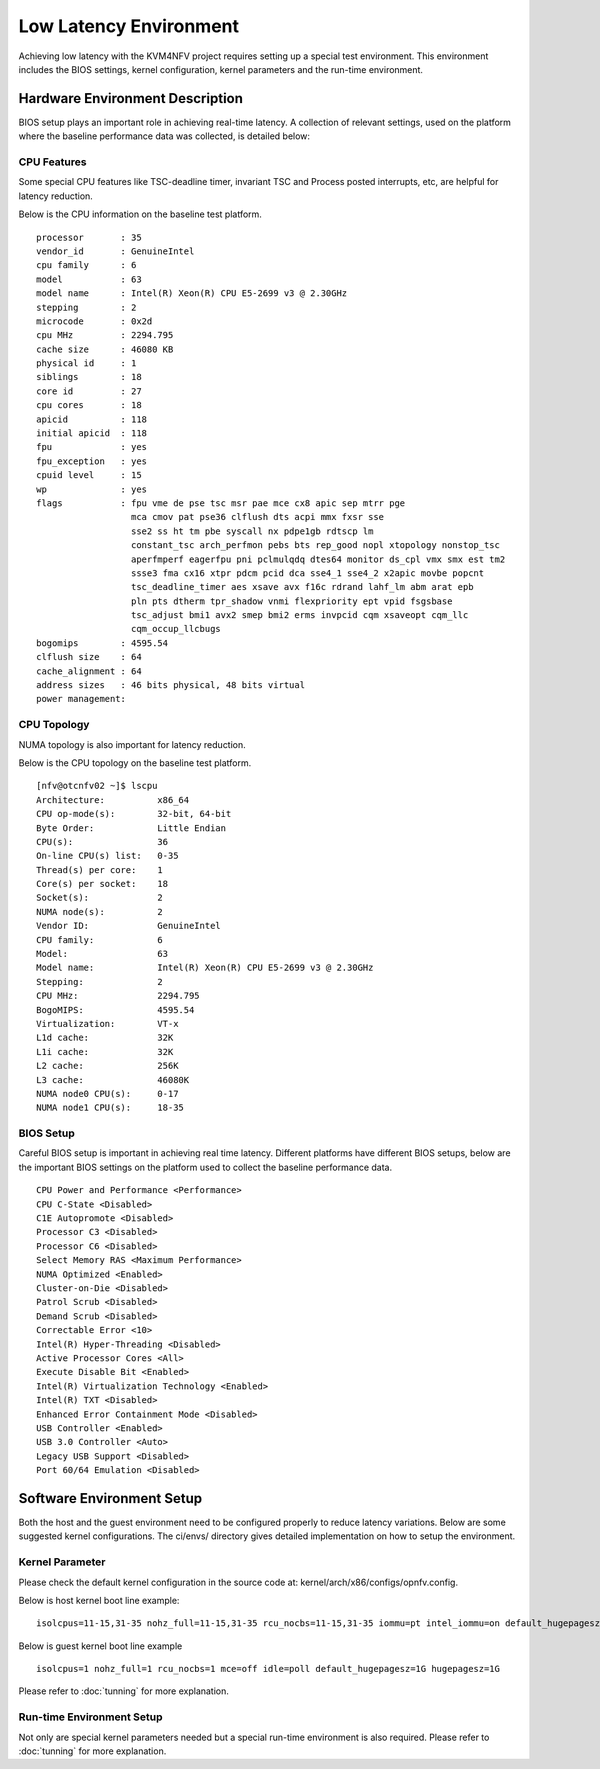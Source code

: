 .. This work is licensed under a Creative Commons Attribution 4.0 International License.
.. http://creativecommons.org/licenses/by/4.0
.. (c) <optionally add copywriters name>

Low Latency Environment
=======================

Achieving low latency with the KVM4NFV project requires setting up a special
test environment. This environment includes the BIOS settings, kernel
configuration, kernel parameters and the run-time environment.

Hardware Environment Description
--------------------------------

BIOS setup plays an important role in achieving real-time latency. A collection
of relevant settings, used on the platform where the baseline performance data
was collected, is detailed below:

CPU Features
~~~~~~~~~~~~

Some special CPU features like TSC-deadline timer, invariant TSC and Process posted
interrupts, etc, are helpful for latency reduction.

Below is the CPU information on the baseline test platform.
::
        processor       : 35
        vendor_id       : GenuineIntel
        cpu family      : 6
        model           : 63
        model name      : Intel(R) Xeon(R) CPU E5-2699 v3 @ 2.30GHz
        stepping        : 2
        microcode       : 0x2d
        cpu MHz         : 2294.795
        cache size      : 46080 KB
        physical id     : 1
        siblings        : 18
        core id         : 27
        cpu cores       : 18
        apicid          : 118
        initial apicid  : 118
        fpu             : yes
        fpu_exception   : yes
        cpuid level     : 15
        wp              : yes
        flags           : fpu vme de pse tsc msr pae mce cx8 apic sep mtrr pge
                          mca cmov pat pse36 clflush dts acpi mmx fxsr sse
                          sse2 ss ht tm pbe syscall nx pdpe1gb rdtscp lm
                          constant_tsc arch_perfmon pebs bts rep_good nopl xtopology nonstop_tsc
                          aperfmperf eagerfpu pni pclmulqdq dtes64 monitor ds_cpl vmx smx est tm2
                          ssse3 fma cx16 xtpr pdcm pcid dca sse4_1 sse4_2 x2apic movbe popcnt
                          tsc_deadline_timer aes xsave avx f16c rdrand lahf_lm abm arat epb
                          pln pts dtherm tpr_shadow vnmi flexpriority ept vpid fsgsbase
                          tsc_adjust bmi1 avx2 smep bmi2 erms invpcid cqm xsaveopt cqm_llc
                          cqm_occup_llcbugs
        bogomips        : 4595.54
        clflush size    : 64
        cache_alignment : 64
        address sizes   : 46 bits physical, 48 bits virtual
        power management:

CPU Topology
~~~~~~~~~~~~

NUMA topology is also important for latency reduction.

Below is the CPU topology on the baseline test platform.
::
        [nfv@otcnfv02 ~]$ lscpu
        Architecture:          x86_64
        CPU op-mode(s):        32-bit, 64-bit
        Byte Order:            Little Endian
        CPU(s):                36
        On-line CPU(s) list:   0-35
        Thread(s) per core:    1
        Core(s) per socket:    18
        Socket(s):             2
        NUMA node(s):          2
        Vendor ID:             GenuineIntel
        CPU family:            6
        Model:                 63
        Model name:            Intel(R) Xeon(R) CPU E5-2699 v3 @ 2.30GHz
        Stepping:              2
        CPU MHz:               2294.795
        BogoMIPS:              4595.54
        Virtualization:        VT-x
        L1d cache:             32K
        L1i cache:             32K
        L2 cache:              256K
        L3 cache:              46080K
        NUMA node0 CPU(s):     0-17
        NUMA node1 CPU(s):     18-35

BIOS Setup
~~~~~~~~~~

Careful BIOS setup is important in achieving real time latency. Different
platforms have different BIOS setups, below are the important BIOS settings on
the platform used to collect the baseline performance data.
::
        CPU Power and Performance <Performance>
        CPU C-State <Disabled>
        C1E Autopromote <Disabled>
        Processor C3 <Disabled>
        Processor C6 <Disabled>
        Select Memory RAS <Maximum Performance>
        NUMA Optimized <Enabled>
        Cluster-on-Die <Disabled>
        Patrol Scrub <Disabled>
        Demand Scrub <Disabled>
        Correctable Error <10>
        Intel(R) Hyper-Threading <Disabled>
        Active Processor Cores <All>
        Execute Disable Bit <Enabled>
        Intel(R) Virtualization Technology <Enabled>
        Intel(R) TXT <Disabled>
        Enhanced Error Containment Mode <Disabled>
        USB Controller <Enabled>
        USB 3.0 Controller <Auto>
        Legacy USB Support <Disabled>
        Port 60/64 Emulation <Disabled>

Software Environment Setup
--------------------------
Both the host and the guest environment need to be configured properly to
reduce latency variations.  Below are some suggested kernel configurations.
The ci/envs/ directory gives detailed implementation on how to setup the
environment.

Kernel Parameter
~~~~~~~~~~~~~~~~

Please check the default kernel configuration in the source code at:
kernel/arch/x86/configs/opnfv.config.

Below is host kernel boot line example:
::
        isolcpus=11-15,31-35 nohz_full=11-15,31-35 rcu_nocbs=11-15,31-35 iommu=pt intel_iommu=on default_hugepagesz=1G hugepagesz=1G mce=off idle=poll intel_pstate=disable processor.max_cstate=1 pcie_asmp=off tsc=reliable

Below is guest kernel boot line example
::
 isolcpus=1 nohz_full=1 rcu_nocbs=1 mce=off idle=poll default_hugepagesz=1G hugepagesz=1G

Please refer to :doc:`tunning` for more explanation.

Run-time Environment Setup
~~~~~~~~~~~~~~~~~~~~~~~~~~

Not only are special kernel parameters needed but a special run-time
environment is also required. Please refer to :doc:`tunning` for more
explanation.
